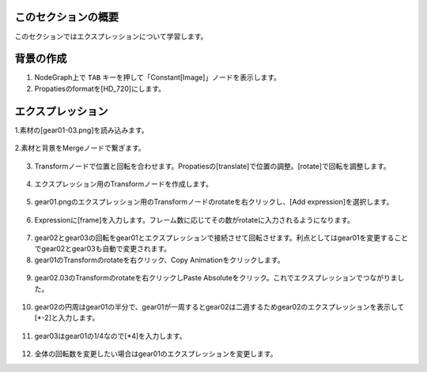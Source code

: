 このセクションの概要
####################


.. contents:: このページの目次:
   :depth: 2
   :local:

このセクションではエクスプレッションについて学習します。

背景の作成
#######################

1. NodeGraph上で ``TAB`` キーを押して「Constant[Image]」ノードを表示します。

2. Propatiesのformatを[HD_720]にします。

.. figure:: ./../../_images/expression/expression_001 .png
   :scale: 100%
   :alt: image01
   :target: path

エクスプレッション
#######################

1.素材の[gear01-03.png]を読み込みます。

.. figure:: ./../../_images/expression/expression_002 .png
   :scale: 100%
   :alt: image01
   :target: path

2.素材と背景をMergeノードで繋ぎます。

.. figure:: ./../../_images/expression/expression_003 .png
   :scale: 100%
   :alt: image01
   :target: path

3. Transformノードで位置と回転を合わせます。Propatiesの[translate]で位置の調整。[rotate]で回転を調整します。

.. figure:: ./../../_images/expression/expression_005 .png
   :scale: 100%
   :alt: image01
   :target: path

.. figure:: ./../../_images/expression/expression_004 .png
   :scale: 100%
   :alt: image01
   :target: path

4. エクスプレッション用のTransformノードを作成します。

.. figure:: ./../../_images/expression/expression_006 .png
   :scale: 100%
   :alt: image01
   :target: path

5. gear01.pngのエクスプレッション用のTransformノードのrotateを右クリックし、[Add expression]を選択します。

.. figure:: ./../../_images/expression/expression_007 .png
   :scale: 100%
   :alt: image01
   :target: path

6. Expressionに[frame]を入力します。フレーム数に応じてその数がrotateに入力されるようになります。

.. figure:: ./../../_images/expression/expression_008 .png
   :scale: 100%
   :alt: image01
   :target: path

7. gear02とgear03の回転をgear01とエクスプレッションで接続させて回転させます。利点としてはgear01を変更することでgear02とgear03も自動で変更されます。

8. gear01のTransformのrotateを右クリック、Copy Animationをクリックします。

.. figure:: ./../../_images/expression/expression_009 .png
   :scale: 100%
   :alt: image01
   :target: path

9. gear02.03のTransformのrotateを右クリックしPaste Absoluteをクリック。これでエクスプレッションでつながりました。

.. figure:: ./../../_images/expression/expression_010 .png
   :scale: 100%
   :alt: image01
   :target: path

10. gear02の円周はgear01の半分で、gear01が一周するとgear02は二週するためgear02のエクスプレッションを表示して[*-2]と入力します。

.. figure:: ./../../_images/expression/expression_011 .png
   :scale: 100%
   :alt: image01
   :target: path

11. gear03はgear01の1/4なので[*4]を入力します。

.. figure:: ./../../_images/expression/expression_012 .png
   :scale: 100%
   :alt: image01
   :target: path

12. 全体の回転数を変更したい場合はgear01のエクスプレッションを変更します。